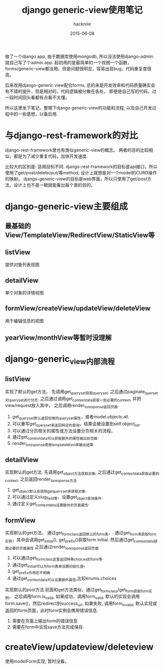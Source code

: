 #+Author: hackrole
#+Email: daipeng123456@gmail.com
#+Date: 2015-06-08
#+TITLE: django generic-view使用笔记


做了一个django app, 由于数据库使用mongodb, 所以没法使用django-admin. 就自己写了个admin app.
起初用的是最简单的一个视图一个函数，forms/generic-view都没用。但是问题很明显，容易出现bug，代码重复度很高。

后来改用django-generic view配合forms, 总的来是开发效率和代码质量确实会有不错的提升，但是相对的，代码逻辑被分散在各处，
即便是自己写的代码，过一段时间回头看都有点看不太懂。

所以这里坐下笔记，整理下django generic-view的功能和流程, 以及自己开发过程中的一些感想，以备后用.


* 与django-rest-framework的对比

django-rest-framework里也有类似generic-view的概念。
两者的目的比较相似，都是为了减少重复代码，加快开发速度.

比较大的区别是:  适用目标不同.
django-rest-framework的目标是api接口，所以使用了get/post/delete/put/等method, 设计上就想是对一个model的CURD操作的映射。
django-generic-view的目标是web界面，所以只使用了get/post方法，设计上也不是一眼就能看出每个类的目的。


* django-generic-view主要组成

** 最基础的View/TemplateView/RedirectView/StaticView等

** listView
提供对象列表视图

** detailView
单个对象的详情视图

** formView/createView/updateView/deleteView
用于编辑信息的视图

** yearView/monthView等暂时没理解

* django-generic_view内部流程

** listView
实现了默认的get方法，
先调用get_queryset获取queryset, 之后通过paginate_querset对queryset进行分页.
之后通过调用get_context_data获取一些必要的context, 并把view/request放入其中，
之后调用render_to_response返回页面.

1) get_queryset默认返回但强的queryset属性，或者model.objects.all.
2) 可以重写get_queryset来返回特定的查询，结果会被设置到self.object_list.
3) 可以通过分页相关的属性或方法设置分页相关的流程。
4) 通过get_context_data可以获取额外的属性输出到页面.
5) render_to_response使用templateMixin来输出结果.

** detailView
实现默认的get方法.
先调用get_object方法获取对象,
之后通过get_context_data获取必要的context,
之后返回render_to_response方法

1) get_object默认会调用get_queryset来获取对象.
2) 可以通过定义slug_field等，设置get_object查询条件.
3) 通过定义get_context_data设置额外的页面属性.

** formView
实现默认的get方法，
通过get_form_class返回默认的form类，.
通过get_form来获取form实例，其中会调用get_initial(), get_prefix()获取form initial.
然后通过get_context_data获取必要的页面属性
之后通过render_to_response返回页面

1) 可以通过get_form_class这里返回特殊choices的form等.
2) 通过get_initial可以为form表单设置初始化值。
3) get_prefix作用还不明确
4) 通过get_context_data可以设置额外属性,比较enums.choices

实现默认的post方法
前面和get方法类似，通过get_form_class/get_form获取form实例。
之后调用form.is_valid,
如果成功，调用form_valid, 默认的实现会调用form.save()，然后redirect到success_url.
如果失败, 调用form_invalid, 默认实现或返回的form页面，此时form实例会携带错误信息.

1) 需要在页面上输出form的错误信息
2) 需要在form中实现save方法完成保存.

* createView/updateview/deleteview
使用modelForm实现, 暂时没看。